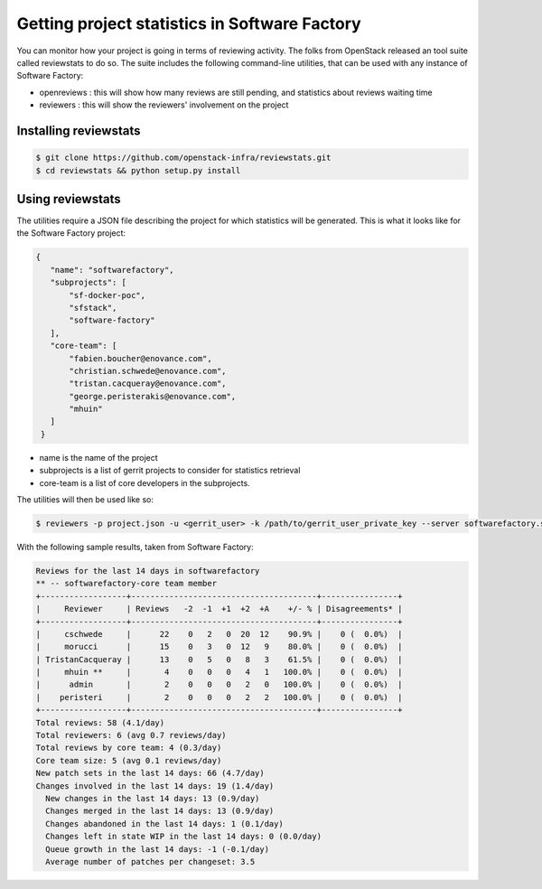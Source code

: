 Getting project statistics in Software Factory
==============================================

You can monitor how your project is going in terms of reviewing activity. The
folks from OpenStack released an tool suite called reviewstats to do so. The
suite includes the following command-line utilities, that can be used with any
instance of Software Factory:

* openreviews : this will show how many reviews are still pending, and statistics
  about reviews waiting time
* reviewers : this will show the reviewers' involvement on the project

Installing reviewstats
----------------------

.. code-block:: bash

 $ git clone https://github.com/openstack-infra/reviewstats.git
 $ cd reviewstats && python setup.py install
 
Using reviewstats
-----------------

The utilities require a JSON file describing the project for which statistics
will be generated. This is what it looks like for the Software Factory project:

.. code-block:: json

 {
    "name": "softwarefactory",
    "subprojects": [
        "sf-docker-poc",
        "sfstack",
        "software-factory"
    ],
    "core-team": [
        "fabien.boucher@enovance.com",
        "christian.schwede@enovance.com",
        "tristan.cacqueray@enovance.com",
        "george.peristerakis@enovance.com",
        "mhuin"
    ]
  }

* name is the name of the project
* subprojects is a list of gerrit projects to consider for statistics retrieval
* core-team is a list of core developers in the subprojects.

The utilities will then be used like so:

.. code-block:: bash

  $ reviewers -p project.json -u <gerrit_user> -k /path/to/gerrit_user_private_key --server softwarefactory.server.url

With the following sample results, taken from Software Factory:

.. code-block:: bash

  Reviews for the last 14 days in softwarefactory
  ** -- softwarefactory-core team member
  +------------------+---------------------------------------+----------------+
  |     Reviewer     | Reviews   -2  -1  +1  +2  +A    +/- % | Disagreements* |
  +------------------+---------------------------------------+----------------+
  |     cschwede     |      22    0   2   0  20  12    90.9% |    0 (  0.0%)  |
  |     morucci      |      15    0   3   0  12   9    80.0% |    0 (  0.0%)  |
  | TristanCacqueray |      13    0   5   0   8   3    61.5% |    0 (  0.0%)  |
  |     mhuin **     |       4    0   0   0   4   1   100.0% |    0 (  0.0%)  |
  |      admin       |       2    0   0   0   2   0   100.0% |    0 (  0.0%)  |
  |    peristeri     |       2    0   0   0   2   2   100.0% |    0 (  0.0%)  |
  +------------------+---------------------------------------+----------------+
  Total reviews: 58 (4.1/day)
  Total reviewers: 6 (avg 0.7 reviews/day)
  Total reviews by core team: 4 (0.3/day)
  Core team size: 5 (avg 0.1 reviews/day)
  New patch sets in the last 14 days: 66 (4.7/day)
  Changes involved in the last 14 days: 19 (1.4/day)
    New changes in the last 14 days: 13 (0.9/day)
    Changes merged in the last 14 days: 13 (0.9/day)
    Changes abandoned in the last 14 days: 1 (0.1/day)
    Changes left in state WIP in the last 14 days: 0 (0.0/day)
    Queue growth in the last 14 days: -1 (-0.1/day)
    Average number of patches per changeset: 3.5


